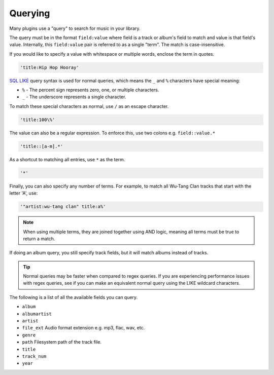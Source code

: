 ########
Querying
########
Many plugins use a "query" to search for music in your library.

The query must be in the format ``field:value`` where field is a track or album's field to match and value is that field's value. Internally, this ``field:value`` pair is referred to as a single "term". The match is case-insensitive.

If you would like to specify a value with whitespace or multiple words, enclose the
term in quotes.

.. code-block:: bash

    'title:Hip Hop Hooray'

`SQL LIKE <https://www.w3schools.com/sql/sql_like.asp>`_ query syntax is used for normal queries, which means
the ``_``  and ``%`` characters have special meaning:

* ``%`` - The percent sign represents zero, one, or multiple characters.
* ``_`` - The underscore represents a single character.

To match these special characters as normal, use ``/`` as an escape character.

.. code-block:: bash

    'title:100\%'

The value can also be a regular expression. To enforce this, use two colons
e.g. ``field::value.*``

.. code-block:: bash

    'title::[a-m].*'

As a shortcut to matching all entries, use ``*`` as the term.

.. code-block:: bash

    '*'

Finally, you can also specify any number of terms.
For example, to match all Wu-Tang Clan tracks that start with the letter 'A', use:

.. code-block:: bash

    '"artist:wu-tang clan" title:a%'

.. note::
    When using multiple terms, they are joined together using AND logic, meaning all terms must be true to return a match.

If doing an album query, you still specify track fields, but it will match albums instead of tracks.

.. tip::
    Normal queries may be faster when compared to regex queries. If you are experiencing performance issues with regex queries, see if you can make an equivalent normal query using the LIKE wildcard characters.

The following is a list of all the available fields you can query.

* ``album``
* ``albumartist``
* ``artist``
* ``file_ext`` Audio format extension e.g. mp3, flac, wav, etc.
* ``genre``
* ``path`` Filesystem path of the track file.
* ``title``
* ``track_num``
* ``year``
